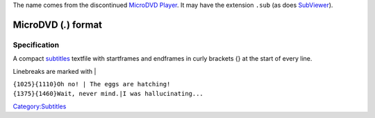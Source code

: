 .. raw:: mediawiki

   {{Mux|id=microdvd|mod=subtitle}}

The name comes from the discontinued `MicroDVD Player <https://web.archive.org/web/20040605003818/http://www.tiasoft.de/mdvdp/>`__. It may have the extension ``.sub`` (as does `SubViewer <SubViewer>`__).

MicroDVD (*.*) format
---------------------

Specification
~~~~~~~~~~~~~

A compact `subtitles <subtitles>`__ textfile with startframes and endframes in curly brackets {} at the start of every line.

Linebreaks are marked with \|

| ``{1025}{1110}Oh no! | The eggs are hatching!``
| ``{1375}{1460}Wait, never mind.|I was hallucinating...``

`Category:Subtitles <Category:Subtitles>`__
